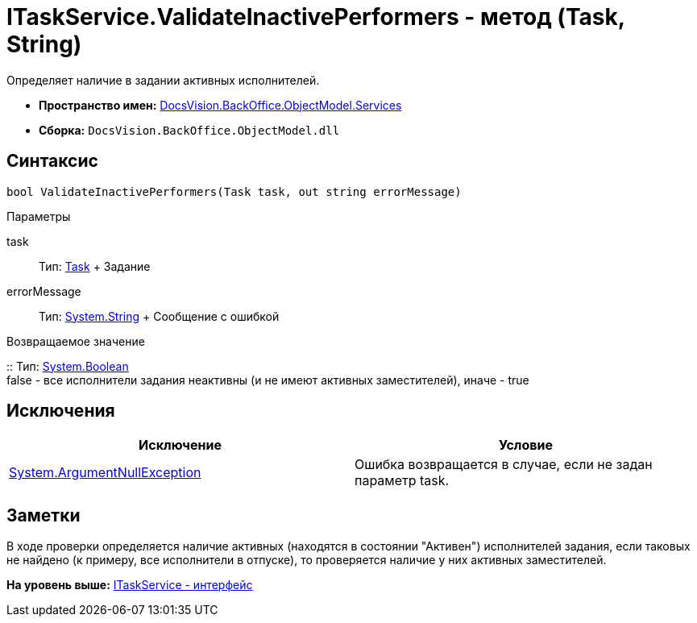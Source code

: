 = ITaskService.ValidateInactivePerformers - метод (Task, String)

Определяет наличие в задании активных исполнителей.

* [.keyword]*Пространство имен:* xref:Services_NS.adoc[DocsVision.BackOffice.ObjectModel.Services]
* [.keyword]*Сборка:* [.ph .filepath]`DocsVision.BackOffice.ObjectModel.dll`

== Синтаксис

[source,pre,codeblock,language-csharp]
----
bool ValidateInactivePerformers(Task task, out string errorMessage)
----

Параметры

task::
  Тип: xref:../Task_CL.adoc[Task]
  +
  Задание
errorMessage::
  Тип: http://msdn.microsoft.com/ru-ru/library/system.string.aspx[System.String]
  +
  Сообщение с ошибкой

Возвращаемое значение

::
  Тип: http://msdn.microsoft.com/ru-ru/library/system.boolean.aspx[System.Boolean]
  +
  false - все исполнители задания неактивны (и не имеют активных заместителей), иначе - true

== Исключения

[cols=",",options="header",]
|===
|Исключение |Условие
|http://msdn.microsoft.com/ru-ru/library/system.argumentnullexception.aspx[System.ArgumentNullException] |Ошибка возвращается в случае, если не задан параметр task.
|===

== Заметки

В ходе проверки определяется наличие активных (находятся в состоянии "Активен") исполнителей задания, если таковых не найдено (к примеру, все исполнители в отпуске), то проверяется наличие у них активных заместителей.

*На уровень выше:* xref:../../../../../api/DocsVision/BackOffice/ObjectModel/Services/ITaskService_IN.adoc[ITaskService - интерфейс]
